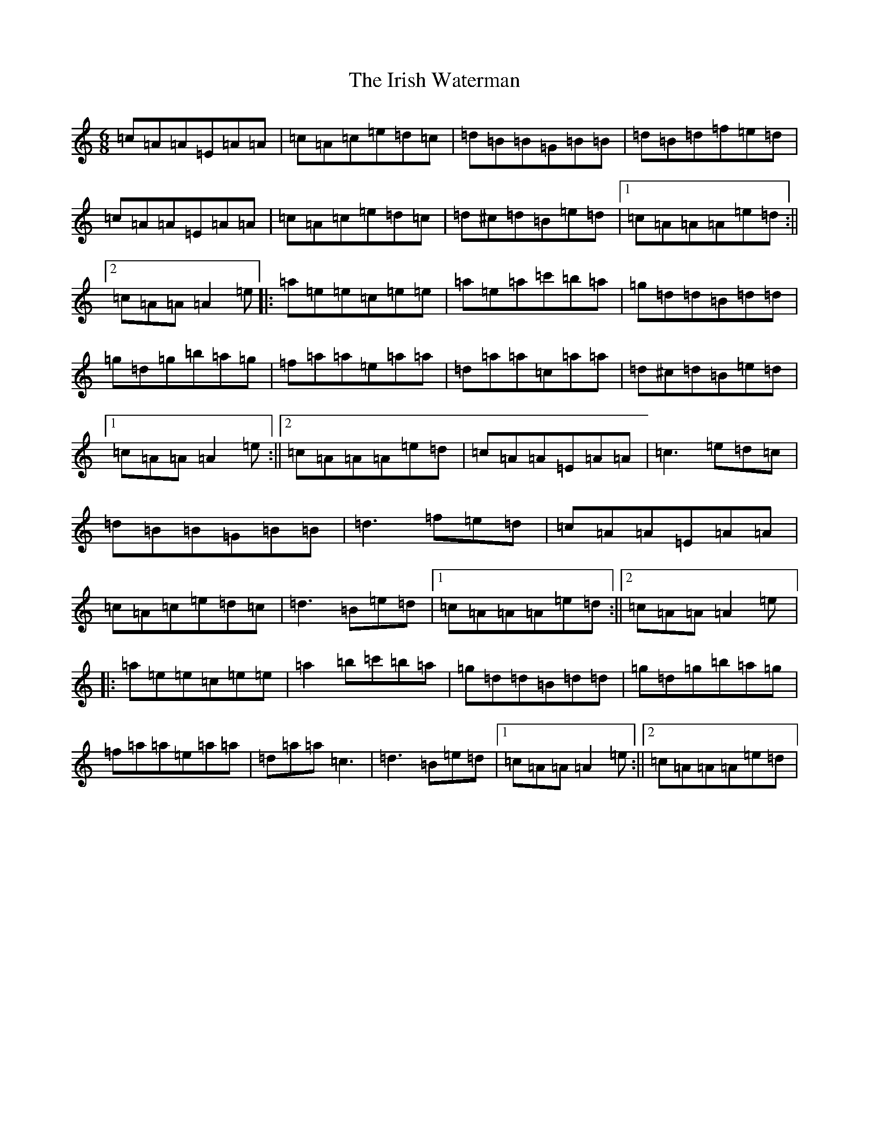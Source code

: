X: 9971
T: Irish Waterman, The
S: https://thesession.org/tunes/1312#setting1312
Z: D Major
R: jig
M:6/8
L:1/8
K: C Major
=c=A=A=E=A=A|=c=A=c=e=d=c|=d=B=B=G=B=B|=d=B=d=f=e=d|=c=A=A=E=A=A|=c=A=c=e=d=c|=d^c=d=B=e=d|1=c=A=A=A=e=d:||2=c=A=A=A2=e|:=a=e=e=c=e=e|=a=e=a=c'=b=a|=g=d=d=B=d=d|=g=d=g=b=a=g|=f=a=a=e=a=a|=d=a=a=c=a=a|=d^c=d=B=e=d|1=c=A=A=A2=e:||2=c=A=A=A=e=d|=c=A=A=E=A=A|=c3=e=d=c|=d=B=B=G=B=B|=d3=f=e=d|=c=A=A=E=A=A|=c=A=c=e=d=c|=d3=B=e=d|1=c=A=A=A=e=d:||2=c=A=A=A2=e|:=a=e=e=c=e=e|=a2=b=c'=b=a|=g=d=d=B=d=d|=g=d=g=b=a=g|=f=a=a=e=a=a|=d=a=a=c3|=d3=B=e=d|1=c=A=A=A2=e:||2=c=A=A=A=e=d|